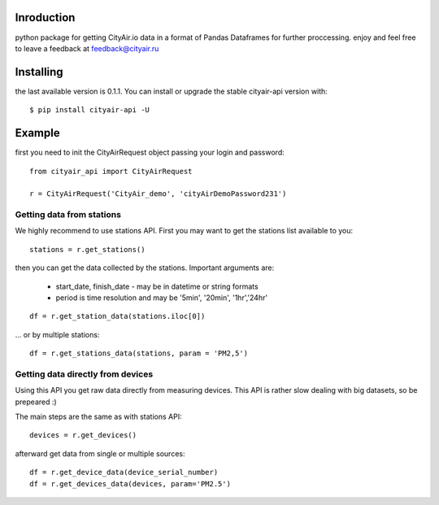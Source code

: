 Inroduction
^^^^^^^^^^^^^^^^^^^^^
python package for getting CityAir.io data in a format of Pandas Dataframes for further proccessing.
enjoy and feel free to leave a feedback at feedback@cityair.ru


Installing
^^^^^^^^^^^^^^^^^^^^^
the last available version is 0.1.1. You can install or upgrade the stable cityair-api version with: ::

    $ pip install cityair-api -U

Example
^^^^^^^^^^^^^^^^^^^^^
first you need to init the CityAirRequest object passing your login and password: ::

     from cityair_api import CityAirRequest

     r = CityAirRequest('CityAir_demo', 'cityAirDemoPassword231')

Getting data from stations
****************************
We highly recommend to use stations API. First you may want to get the stations list available to you: ::

    stations = r.get_stations()

then you can get the data collected by the stations. Important arguments are:

    - start_date, finish_date - may be in datetime or string formats
    - period is time resolution and may be '5min', '20min', '1hr','24hr' 


::

    df = r.get_station_data(stations.iloc[0])

... or by multiple stations: ::

   df = r.get_stations_data(stations, param = 'PM2,5')
  
Getting data directly from devices
******************************************
Using this API you get raw data directly from measuring devices. This API is rather slow dealing with big datasets, so be prepeared :)

The main steps are the same as with stations API: ::

    devices = r.get_devices()    

afterward get data from single or multiple sources: ::

    df = r.get_device_data(device_serial_number)
    df = r.get_devices_data(devices, param='PM2.5')


